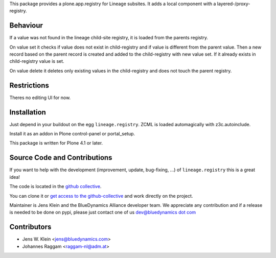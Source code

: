 This package provides a plone.app.registry for Lineage subsites. It adds a
local component with a layered-/proxy-registry.

Behaviour
=========

If a value was not found in the lineage child-site registry, it is loaded from 
the parents registry.

On value set it checks if value does not exist in child-registry and if value
is different from the parent value. Then a new record based on the parent 
record is created and added to the child-registry with new value set. If it 
already exists in child-registry value is set.

On value delete it deletes only existing values in the child-registry and does 
not touch the parent registry.

Restrictions
============

Theres no editing UI for now. 

Installation
============

Just depend in your buildout on the egg ``lineage.registry``. ZCML is
loaded automagically with z3c.autoinclude.

Install it as an addon in Plone control-panel or portal_setup.

This package is written for Plone 4.1 or later.

Source Code and Contributions
=============================

If you want to help with the development (improvement, update, bug-fixing, ...)
of ``lineage.registry`` this is a great idea!

The code is located in the
`github collective <https://github.com/collective/lineage.registry>`_.

You can clone it or `get access to the github-collective
<http://collective.github.com/>`_ and work directly on the project.

Maintainer is Jens Klein and the BlueDynamics Alliance developer team. We
appreciate any contribution and if a release is needed to be done on pypi,
please just contact one of us
`dev@bluedynamics dot com <mailto:dev@bluedynamics.com>`_

Contributors
============

- Jens W. Klein <jens@bluedynamics.com>

- Johannes Raggam <raggam-nl@adm.at>

